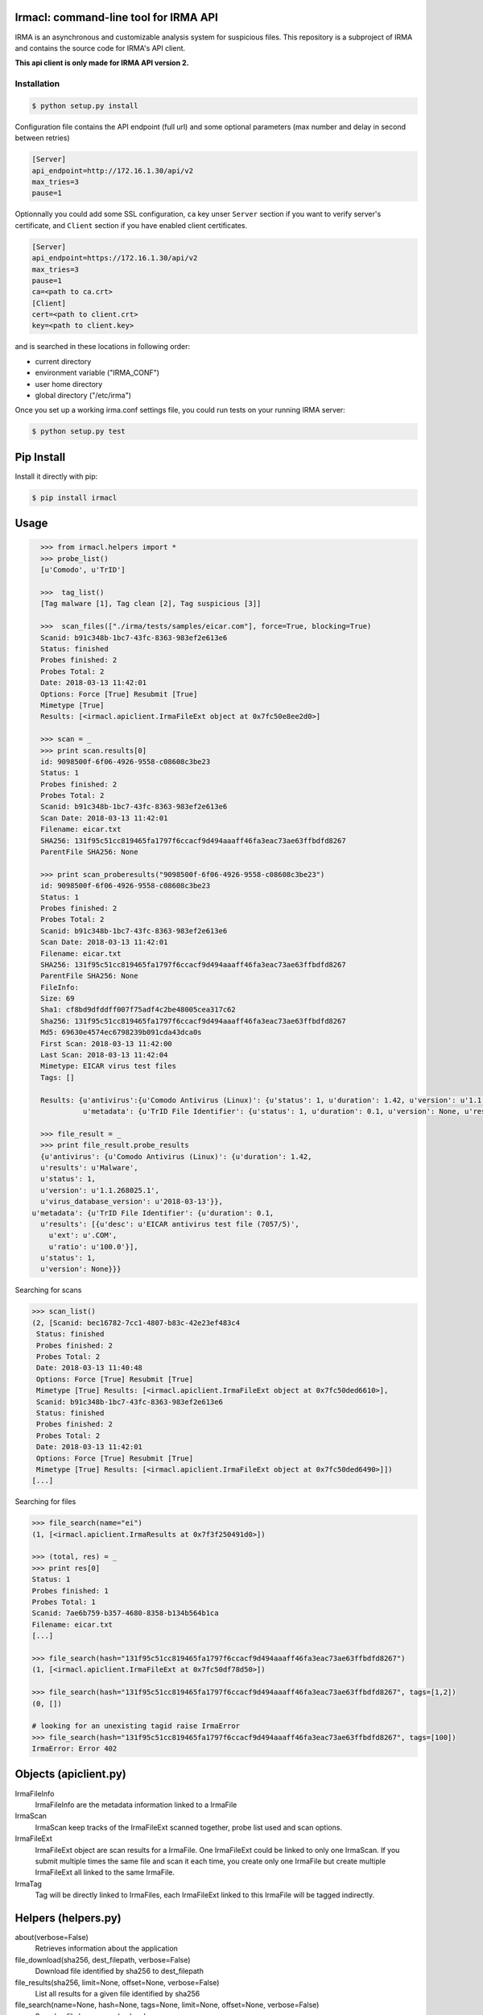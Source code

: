 Irmacl: command-line tool for IRMA API
--------------------------------------

|docs|

IRMA is an asynchronous and customizable analysis system for suspicious files.
This repository is a subproject of IRMA and contains the source code for IRMA's
API client.

**This api client is only made for IRMA API version 2.**

Installation
````````````
.. code-block:: console

   $ python setup.py install


Configuration file contains the API endpoint (full url) and some optional parameters (max number and
delay in second between retries)

.. code-block:: console

   [Server]
   api_endpoint=http://172.16.1.30/api/v2
   max_tries=3
   pause=1

Optionnally you could add some SSL configuration, ``ca`` key unser ``Server`` section
if you want to verify server's certificate, and ``Client`` section if you have enabled
client certificates.

.. code-block:: console

   [Server]
   api_endpoint=https://172.16.1.30/api/v2
   max_tries=3
   pause=1
   ca=<path to ca.crt>
   [Client]
   cert=<path to client.crt>
   key=<path to client.key>


and is searched in these locations in following order:

* current directory
* environment variable ("IRMA_CONF")
* user home directory
* global directory  ("/etc/irma")


Once you set up a working irma.conf settings file, you could run tests on your running IRMA server:

.. code-block:: bash

   $ python setup.py test


Pip Install
-----------

Install it directly with pip:

.. code-block:: bash

  $ pip install irmacl


Usage
-----

.. code-block:: python

   >>> from irmacl.helpers import *
   >>> probe_list()
   [u'Comodo', u'TrID']

   >>>  tag_list()
   [Tag malware [1], Tag clean [2], Tag suspicious [3]]

   >>>  scan_files(["./irma/tests/samples/eicar.com"], force=True, blocking=True)
   Scanid: b91c348b-1bc7-43fc-8363-983ef2e613e6
   Status: finished
   Probes finished: 2
   Probes Total: 2
   Date: 2018-03-13 11:42:01
   Options: Force [True] Resubmit [True]
   Mimetype [True]
   Results: [<irmacl.apiclient.IrmaFileExt object at 0x7fc50e8ee2d0>]

   >>> scan = _
   >>> print scan.results[0]
   id: 9098500f-6f06-4926-9558-c08608c3be23
   Status: 1
   Probes finished: 2
   Probes Total: 2
   Scanid: b91c348b-1bc7-43fc-8363-983ef2e613e6
   Scan Date: 2018-03-13 11:42:01
   Filename: eicar.txt
   SHA256: 131f95c51cc819465fa1797f6ccacf9d494aaaff46fa3eac73ae63ffbdfd8267
   ParentFile SHA256: None

   >>> print scan_proberesults("9098500f-6f06-4926-9558-c08608c3be23")
   id: 9098500f-6f06-4926-9558-c08608c3be23
   Status: 1
   Probes finished: 2
   Probes Total: 2
   Scanid: b91c348b-1bc7-43fc-8363-983ef2e613e6
   Scan Date: 2018-03-13 11:42:01
   Filename: eicar.txt
   SHA256: 131f95c51cc819465fa1797f6ccacf9d494aaaff46fa3eac73ae63ffbdfd8267
   ParentFile SHA256: None
   FileInfo:
   Size: 69
   Sha1: cf8bd9dfddff007f75adf4c2be48005cea317c62
   Sha256: 131f95c51cc819465fa1797f6ccacf9d494aaaff46fa3eac73ae63ffbdfd8267
   Md5: 69630e4574ec6798239b091cda43dca0s
   First Scan: 2018-03-13 11:42:00
   Last Scan: 2018-03-13 11:42:04
   Mimetype: EICAR virus test files
   Tags: []

   Results: {u'antivirus':{u'Comodo Antivirus (Linux)': {u'status': 1, u'duration': 1.42, u'version': u'1.1.268025.1', u'results': u'Malware', u'virus_database_version': u'2018-03-13'}},
             u'metadata': {u'TrID File Identifier': {u'status': 1, u'duration': 0.1, u'version': None, u'results': [{u'ext': u'.COM', u'ratio': u'100.0', u'desc': u'EICAR antivirus test file (7057/5)'}]}}}

   >>> file_result = _
   >>> print file_result.probe_results
   {u'antivirus': {u'Comodo Antivirus (Linux)': {u'duration': 1.42,
   u'results': u'Malware',
   u'status': 1,
   u'version': u'1.1.268025.1',
   u'virus_database_version': u'2018-03-13'}},
 u'metadata': {u'TrID File Identifier': {u'duration': 0.1,
   u'results': [{u'desc': u'EICAR antivirus test file (7057/5)',
     u'ext': u'.COM',
     u'ratio': u'100.0'}],
   u'status': 1,
   u'version': None}}}


Searching for scans

.. code-block:: python

   >>> scan_list()
   (2, [Scanid: bec16782-7cc1-4807-b83c-42e23ef483c4
    Status: finished
    Probes finished: 2
    Probes Total: 2
    Date: 2018-03-13 11:40:48
    Options: Force [True] Resubmit [True]
    Mimetype [True] Results: [<irmacl.apiclient.IrmaFileExt object at 0x7fc50ded6610>],
    Scanid: b91c348b-1bc7-43fc-8363-983ef2e613e6
    Status: finished
    Probes finished: 2
    Probes Total: 2
    Date: 2018-03-13 11:42:01
    Options: Force [True] Resubmit [True]
    Mimetype [True] Results: [<irmacl.apiclient.IrmaFileExt object at 0x7fc50ded6490>]])
   [...]


Searching for files

.. code-block:: python

   >>> file_search(name="ei")
   (1, [<irmacl.apiclient.IrmaResults at 0x7f3f250491d0>])

   >>> (total, res) = _
   >>> print res[0]
   Status: 1
   Probes finished: 1
   Probes Total: 1
   Scanid: 7ae6b759-b357-4680-8358-b134b564b1ca
   Filename: eicar.txt
   [...]

   >>> file_search(hash="131f95c51cc819465fa1797f6ccacf9d494aaaff46fa3eac73ae63ffbdfd8267")
   (1, [<irmacl.apiclient.IrmaFileExt at 0x7fc50df78d50>])

   >>> file_search(hash="131f95c51cc819465fa1797f6ccacf9d494aaaff46fa3eac73ae63ffbdfd8267", tags=[1,2])
   (0, [])

   # looking for an unexisting tagid raise IrmaError
   >>> file_search(hash="131f95c51cc819465fa1797f6ccacf9d494aaaff46fa3eac73ae63ffbdfd8267", tags=[100])
   IrmaError: Error 402


Objects (apiclient.py)
-------

IrmaFileInfo
  IrmaFileInfo are the metadata information linked to a IrmaFile

IrmaScan
  IrmaScan keep tracks of the IrmaFileExt scanned together, probe list used and scan options.

IrmaFileExt
  IrmaFileExt object are scan results for a IrmaFile. One IrmaFileExt could be linked to only one IrmaScan.
  If you submit multiple times the same file and scan it each time, you create only one IrmaFile
  but create multiple IrmaFileExt all linked to the same IrmaFile.

IrmaTag
  Tag will be directly linked to IrmaFiles, each IrmaFileExt linked to this IrmaFile will
  be tagged indirectly.


Helpers (helpers.py)
-------
about(verbose=False)
  Retrieves information about the application

file_download(sha256, dest_filepath, verbose=False)
   Download file identified by sha256 to dest_filepath

file_results(sha256, limit=None, offset=None, verbose=False)
   List all results for a given file identified by sha256

file_search(name=None, hash=None, tags=None, limit=None, offset=None, verbose=False)
   Search a file by name or hash value

file_tag_add(sha256, tagid, verbose=False)
   Add a tag to a File

file_tag_remove(sha256, tagid, verbose=False)
   Remove a tag to a File

probe_list(verbose=False)
   List availables probes

data_upload(data, filename, verbose=False)
   Upload data, returns a fileext

file_upload(filepath, verbose=False)
   Upload file, returns a fileext

scan_cancel(scan_id, verbose=False)
   Cancel a scan

scan_data(data, filename, force, post_max_size_M=100, probe=None, mimetype_filtering=None, resubmit_files=None, blocking=False,blocking_timeout=60, verbose=False)
   Wrapper around scan_new / scan_add / scan_launch

scan_files(filelist, force, post_max_size_M=100, probe=None, mimetype_filtering=None, resubmit_files=None, blocking=False,blocking_timeout=60, verbose=False)
   Wrapper around scan_new / scan_add / scan_launch

scan_get(scan_id, verbose=False)
   Fetch a scan (useful to track scan progress with scan.pstatus)

scan_launch(file_id_list, force, probe=None, mimetype_filtering=None, resubmit_files=None, verbose=False)
   Launch an existing scan on Filext ids previously uploaded

scan_list(limit=None, offset=None, verbose=False)
   List all scans

scan_new(verbose=False)
   Create a new scan

scan_proberesults(fe_id, formatted=True, verbose=False)
   Fetch file probe results (for a given scan
      one scan <-> one fileext_id

tag_list(verbose=False)
   List all available tags

tag_new(text, verbose=False)
   Create a new tag

Documentation
`````````````

The full IRMA documentation is available `on Read The Docs Website`_.


Getting help
````````````

Join the #qb_irma channel on irc.freenode.net. Lots of helpful people hang out there.


Contribute to IRMA
``````````````````

IRMA is an ambitious project. Make yourself known on the #qb_irma channel on
irc.freenode.net. We will be please to greet you and to find a way to get you
involved in the project.


.. |docs| image:: https://readthedocs.org/projects/irma/badge/
    :alt: Documentation Status
    :scale: 100%
    :target: https://irma.readthedocs.io
.. _on Read The Docs Website: https://irma.readthedocs.io
